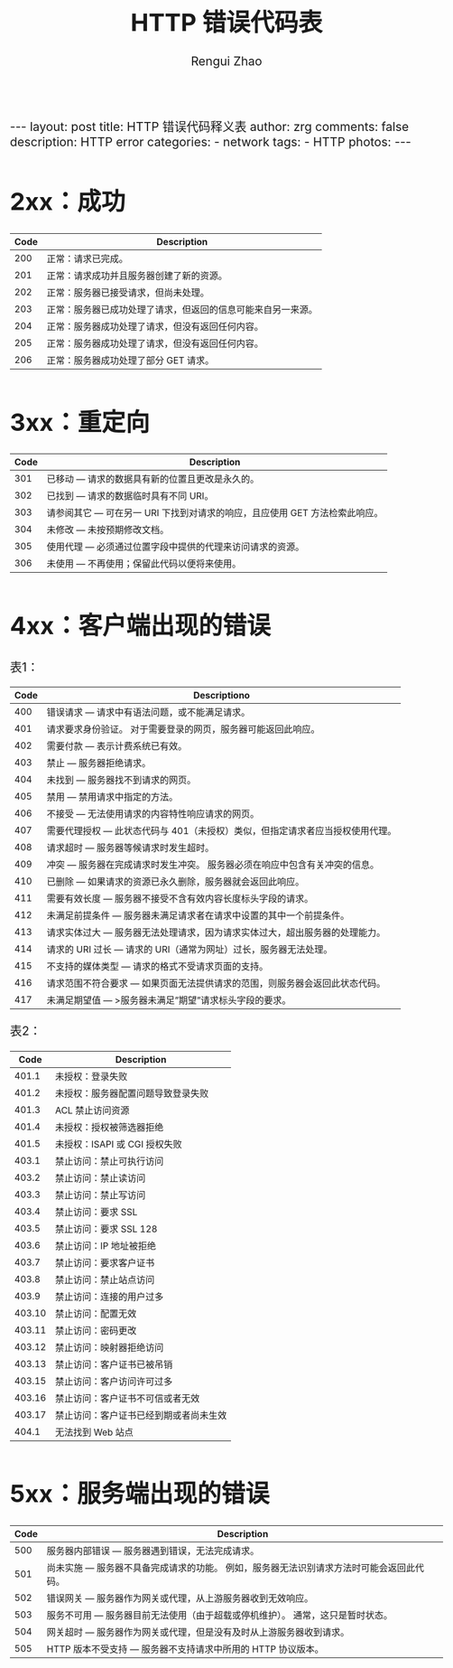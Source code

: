 #+TITLE:    HTTP 错误代码表
#+AUTHOR:   Rengui Zhao
#+EMAIL:    zrg1390556487@gmail.com
#+LANGUAGE:  cn
#+OPTIONS:   H:3 num:nil toc:nil \n:nil @:t ::t |:t ^:nil -:t f:t *:t <:t
#+OPTIONS:   TeX:t LaTeX:t skip:nil d:nil todo:t pri:nil tags:not-in-toc
#+INFOJS_OPT: view:plain toc:t ltoc:t mouse:underline buttons:0 path:http://cs3.swfc.edu.cn/~20121156044/.org-info.js />
#+HTML_HEAD: <link rel="stylesheet" type="text/css" href="http://cs3.swfu.edu.cn/~20121156044/.org-manual.css" />
#+HTML_HEAD_EXTRA: <style>body {font-size:16pt} code {font-weight:bold;font-size:100%; color:darkblue}</style>
#+EXPORT_SELECT_TAGS: export
#+EXPORT_EXCLUDE_TAGS: noexport
#+LINK_UP:   
#+LINK_HOME: 
#+XSLT: 

#+BEGIN_EXPORT HTML
---
layout: post
title: HTTP 错误代码释义表
author: zrg
comments: false
description: HTTP error
categories:
- network
tags:
- HTTP
photos:
---
#+END_EXPORT

# (setq org-export-html-use-infojs nil)
# (setq org-export-html-style nil)

* 2xx：成功
|------+--------------------------------------------------------------|
| Code | Description                                                  |
|------+--------------------------------------------------------------|
|  200 | 正常：请求已完成。                                           |
|  201 | 正常：请求成功并且服务器创建了新的资源。                     |
|  202 | 正常：服务器已接受请求，但尚未处理。                         |
|  203 | 正常：服务器已成功处理了请求，但返回的信息可能来自另一来源。 |
|  204 | 正常：服务器成功处理了请求，但没有返回任何内容。             |
|  205 | 正常：服务器成功处理了请求，但没有返回任何内容。             |
|  206 | 正常：服务器成功处理了部分 GET 请求。                        |
|------+--------------------------------------------------------------|
* 3xx：重定向
|------+-----------------------------------------------------------------------------|
| Code | Description                                                                 |
|------+-----------------------------------------------------------------------------|
|  301 | 已移动 — 请求的数据具有新的位置且更改是永久的。                             |
|  302 | 已找到 — 请求的数据临时具有不同 URI。                                       |
|  303 | 请参阅其它 — 可在另一 URI 下找到对请求的响应，且应使用 GET 方法检索此响应。 |
|  304 | 未修改 — 未按预期修改文档。                                                 |
|  305 | 使用代理 — 必须通过位置字段中提供的代理来访问请求的资源。                   |
|  306 | 未使用 — 不再使用；保留此代码以便将来使用。                                 |
|------+-----------------------------------------------------------------------------|
* 4xx：客户端出现的错误
表1：
|------+-------------------------------------------------------------------------------|
| Code | Descriptiono                                                                  |
|------+-------------------------------------------------------------------------------|
|  400 | 错误请求 — 请求中有语法问题，或不能满足请求。                                 |
|  401 | 请求要求身份验证。 对于需要登录的网页，服务器可能返回此响应。                 |
|  402 | 需要付款 — 表示计费系统已有效。                                               |
|  403 | 禁止 — 服务器拒绝请求。                                                       |
|  404 | 未找到 — 服务器找不到请求的网页。                                             |
|  405 | 禁用 — 禁用请求中指定的方法。                                    |
|  406 | 不接受 — 无法使用请求的内容特性响应请求的网页。         |
|  407 | 需要代理授权 — 此状态代码与 401（未授权）类似，但指定请求者应当授权使用代理。 |
|  408 | 请求超时 — 服务器等候请求时发生超时。                        |
|  409 | 冲突 — 服务器在完成请求时发生冲突。 服务器必须在响应中包含有关冲突的信息。 |
|  410 | 已删除 — 如果请求的资源已永久删除，服务器就会返回此响应。 |
|  411 | 需要有效长度 — 服务器不接受不含有效内容长度标头字段的请求。 |
|  412 | 未满足前提条件 — 服务器未满足请求者在请求中设置的其中一个前提条件。 |
|  413 | 请求实体过大 — 服务器无法处理请求，因为请求实体过大，超出服务器的处理能力。 |
|  414 | 请求的 URI 过长 — 请求的 URI（通常为网址）过长，服务器无法处理。 |
|  415 | 不支持的媒体类型 — 请求的格式不受请求页面的支持。      |
|  416 | 请求范围不符合要求 — 如果页面无法提供请求的范围，则服务器会返回此状态代码。 |
|  417 | 未满足期望值 — >服务器未满足”期望”请求标头字段的要求。 |
|------+-------------------------------------------------------------------------------|
表2：
|--------+----------------------------------------|
|   Code | Description                            |
|--------+----------------------------------------|
|  401.1 | 未授权：登录失败                       |
|  401.2 | 未授权：服务器配置问题导致登录失败     |
|  401.3 | ACL 禁止访问资源                       |
|  401.4 | 未授权：授权被筛选器拒绝               |
|  401.5 | 未授权：ISAPI 或 CGI 授权失败          |
|--------+----------------------------------------|
|  403.1 | 禁止访问：禁止可执行访问               |
|  403.2 | 禁止访问：禁止读访问                   |
|  403.3 | 禁止访问：禁止写访问                   |
|  403.4 | 禁止访问：要求 SSL                     |
|  403.5 | 禁止访问：要求 SSL 128                 |
|  403.6 | 禁止访问：IP 地址被拒绝                |
|  403.7 | 禁止访问：要求客户证书                 |
|  403.8 | 禁止访问：禁止站点访问                 |
|  403.9 | 禁止访问：连接的用户过多               |
| 403.10 | 禁止访问：配置无效                     |
| 403.11 | 禁止访问：密码更改                     |
| 403.12 | 禁止访问：映射器拒绝访问               |
| 403.13 | 禁止访问：客户证书已被吊销             |
| 403.15 | 禁止访问：客户访问许可过多             |
| 403.16 | 禁止访问：客户证书不可信或者无效       |
| 403.17 | 禁止访问：客户证书已经到期或者尚未生效 |
|--------+----------------------------------------|
|  404.1 | 无法找到 Web 站点                      |
|--------+----------------------------------------|
* 5xx：服务端出现的错误
|------+------------------------------------------------------------------------------------------|
| Code | Description                                                                              |
|------+------------------------------------------------------------------------------------------|
|  500 | 服务器内部错误 — 服务器遇到错误，无法完成请求。                                          |
|  501 | 尚未实施 — 服务器不具备完成请求的功能。 例如，服务器无法识别请求方法时可能会返回此代码。 |
|  502 | 错误网关 — 服务器作为网关或代理，从上游服务器收到无效响应。                              |
|  503 | 服务不可用 — 服务器目前无法使用（由于超载或停机维护）。 通常，这只是暂时状态。           |
|  504 | 网关超时 — 服务器作为网关或代理，但是没有及时从上游服务器收到请求。                      |
|  505 | HTTP 版本不受支持 — 服务器不支持请求中所用的 HTTP 协议版本。                                                                                      |
|------+------------------------------------------------------------------------------------------|

